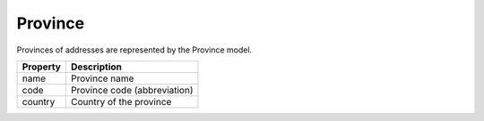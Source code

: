 Province
------------

Provinces of addresses are represented by the Province model.

+-----------------+-------------------------------------------------------------------------+
| Property        | Description                                                             |
+=================+=========================================================================+
| name            | Province name                                                           |
+-----------------+-------------------------------------------------------------------------+
| code            | Province code (abbreviation)                                            |
+-----------------+-------------------------------------------------------------------------+
| country         | Country of the province                                                 |
+-----------------+-------------------------------------------------------------------------+
